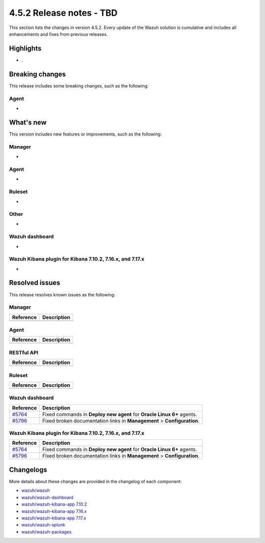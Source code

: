 .. Copyright (C) 2015, Wazuh, Inc.

.. meta::
  :description: Wazuh 4.5.2 has been released. Check out our release notes to discover the changes and additions of this release.

4.5.2 Release notes - TBD
=========================

This section lists the changes in version 4.5.2. Every update of the Wazuh solution is cumulative and includes all enhancements and fixes from previous releases.

Highlights
----------

-  .

Breaking changes
----------------

This release includes some breaking changes, such as the following:

Agent
^^^^^

-

What's new
----------

This version includes new features or improvements, such as the following:

Manager
^^^^^^^

-

Agent
^^^^^

-

Ruleset
^^^^^^^

-

Other
^^^^^

-

Wazuh dashboard
^^^^^^^^^^^^^^^

-

Wazuh Kibana plugin for Kibana 7.10.2, 7.16.x, and 7.17.x
^^^^^^^^^^^^^^^^^^^^^^^^^^^^^^^^^^^^^^^^^^^^^^^^^^^^^^^^^

-

Resolved issues
---------------

This release resolves known issues as the following: 

Manager
^^^^^^^

==============================================================    =============
Reference                                                         Description
==============================================================    =============
==============================================================    =============

Agent
^^^^^

==============================================================    =============
Reference                                                         Description
==============================================================    =============
==============================================================    =============

RESTful API
^^^^^^^^^^^

==============================================================    =============
Reference                                                         Description
==============================================================    =============
==============================================================    =============

Ruleset
^^^^^^^

==============================================================    =============
Reference                                                         Description
==============================================================    =============
==============================================================    =============

Wazuh dashboard
^^^^^^^^^^^^^^^

==============================================================    =============
Reference                                                         Description
==============================================================    =============
`#5764 <https://github.com/wazuh/wazuh-kibana-app/pull/5764>`_    Fixed commands in **Deploy new agent** for **Oracle Linux 6+** agents.
`#5796 <https://github.com/wazuh/wazuh-kibana-app/pull/5796>`_    Fixed broken documentation links in **Management** > **Configuration**.
==============================================================    =============

Wazuh Kibana plugin for Kibana 7.10.2, 7.16.x, and 7.17.x
^^^^^^^^^^^^^^^^^^^^^^^^^^^^^^^^^^^^^^^^^^^^^^^^^^^^^^^^^

==============================================================    =============
Reference                                                         Description
==============================================================    =============
`#5764 <https://github.com/wazuh/wazuh-kibana-app/pull/5764>`_    Fixed commands in **Deploy new agent** for **Oracle Linux 6+** agents.
`#5796 <https://github.com/wazuh/wazuh-kibana-app/pull/5796>`_    Fixed broken documentation links in **Management** > **Configuration**.
==============================================================    =============

Changelogs
----------

More details about these changes are provided in the changelog of each component:

-  `wazuh/wazuh <https://github.com/wazuh/wazuh/blob/v4.5.2/CHANGELOG.md>`_
-  `wazuh/wazuh-dashboard <https://github.com/wazuh/wazuh-kibana-app/blob/v4.5.2-2.6.0/CHANGELOG.md>`_
-  `wazuh/wazuh-kibana-app 7.10.2 <https://github.com/wazuh/wazuh-kibana-app/blob/v4.5.2-7.10.2/CHANGELOG.md>`_
-  `wazuh/wazuh-kibana-app 7.16.x <https://github.com/wazuh/wazuh-kibana-app/blob/v4.5.2-7.16.3/CHANGELOG.md>`_
-  `wazuh/wazuh-kibana-app 7.17.x <https://github.com/wazuh/wazuh-kibana-app/blob/v4.5.2-7.17.11/CHANGELOG.md>`_
-  `wazuh/wazuh-splunk <https://github.com/wazuh/wazuh-splunk/blob/v4.5.2-8.2/CHANGELOG.md>`_
-  `wazuh/wazuh-packages <https://github.com/wazuh/wazuh-packages/releases/tag/v4.5.2>`_